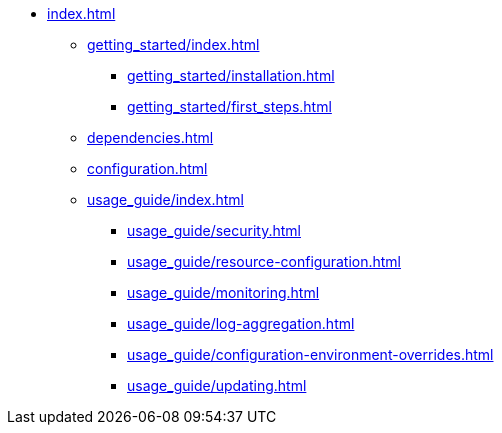 * xref:index.adoc[]
** xref:getting_started/index.adoc[]
*** xref:getting_started/installation.adoc[]
*** xref:getting_started/first_steps.adoc[]
** xref:dependencies.adoc[]
** xref:configuration.adoc[]
** xref:usage_guide/index.adoc[]
*** xref:usage_guide/security.adoc[]
*** xref:usage_guide/resource-configuration.adoc[]
*** xref:usage_guide/monitoring.adoc[]
*** xref:usage_guide/log-aggregation.adoc[]
*** xref:usage_guide/configuration-environment-overrides.adoc[]
*** xref:usage_guide/updating.adoc[]

